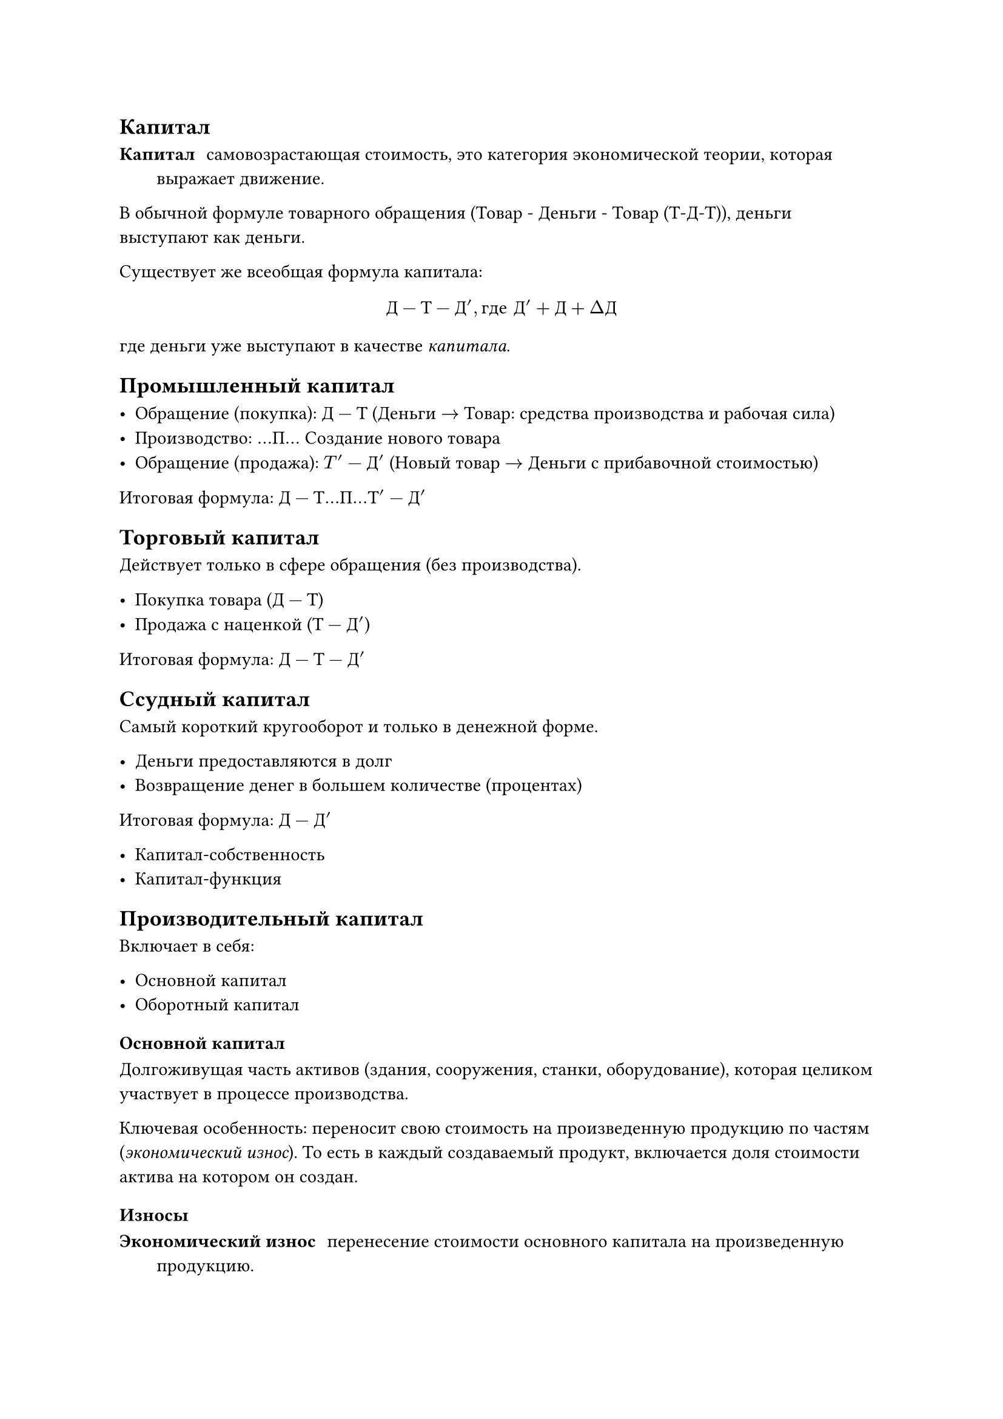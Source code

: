 == Капитал

/ Капитал: самовозрастающая стоимость, это категория экономической теории, которая выражает движение.

В обычной формуле товарного обращения (Товар - Деньги - Товар (Т-Д-Т)), деньги выступают как деньги.

Существует же всеобщая формула капитала:

$
    Д-Т-Д', "где " Д'+ Д + Delta Д
$

где деньги уже выступают в качестве _капитала_.


== Промышленный капитал

- Обращение (покупка): $Д-Т$ (Деньги $->$ Товар: средства производства и рабочая сила)
- Производство: $...П...$ Создание нового товара
- Обращение (продажа): $T'-Д'$ (Новый товар $->$ Деньги с прибавочной стоимостью)

Итоговая формула: $Д-Т...П...Т'-Д'$

== Торговый капитал

Действует только в сфере обращения (без производства).

- Покупка товара ($Д-Т$)
- Продажа с наценкой ($Т-Д'$)

Итоговая формула: $Д-Т-Д'$
== Ссудный капитал

Самый короткий кругооборот и только в денежной форме.

- Деньги предоставляются в долг
- Возвращение денег в большем количестве (процентах)

Итоговая формула: $Д-Д'$


- Капитал-собственность
- Капитал-функция


== Производительный капитал

Включает в себя:

- Основной капитал
- Оборотный капитал

=== Основной капитал

Долгоживущая часть активов (здания, сооружения, станки, оборудование), которая целиком участвует в процессе производства.

Ключевая особенность: переносит свою стоимость на произведенную продукцию по частям (_экономический износ_). То есть в каждый создаваемый продукт, включается доля стоимости актива на котором он создан.

==== Износы

/ Экономический износ: перенесение стоимости основного капитала на произведенную продукцию.

- Физический -- материальное старение и ветшание оборудования
    - оборудование теряет физические свойства в процессе своей эксплуатации
    - физ. свойства теряются под негативными окружающими эффектами.
- Моральный -- экономическое обесценивание оборудования
    - увеличение производительности труда, уменьшает стоимость имеющегося оборудования
    - появляется более производительное оборудование 

Экономический износ формирует _амортизационный фонд_, средства которого будут использованы на восстановление изношенного или приобретение нового оборудования.

=== Оборотный капитал

Это "одноразовая" часть производственных активов, которая полностью потребляется в рамках одного производственного цикла.

Ключевая особенность: целиком включается в себестоимость продукта.


== Человеческий капитал

Это воплощенная в человеке способность приносить доход, которая включает в себя здоровье, врождённые способности и таланты, а  также знания, образования, приобретенную квалификацию и профессионализм.

== Потребительский капитал

Существуют разные трактовки:

- товары длительного пользования и недвижимость, которые позволяют человеку сохранить и преумножить  свое богатство;
- не только все имущественные вложения, но и личное имущество, которое состоит из таких предметов, как золотые вещи, антиквариат, произведения искусства и других предметов, которые служат объектом коллекционирования. (Гитман)


== Интеллектуальный капитал

Различные объекты  интеллектуальной собственности, в частности, патенты, лицензии, «ноу-хау»,  использование которых также приносит доход.

== Инновационный капитал

Совокупность инноваций в  сфере создания новой техники, технологии, продукции, форм организации и  управления производства, роль которых в увеличении дохода неоспорима.


